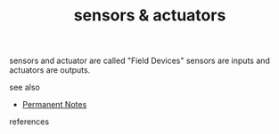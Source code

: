 # Title must come at the end
#+TITLE: sensors & actuators
#+STARTUP: overview
# Find tags by asking;
# 1) Topic tag: What are related words to this note?
# 2) Context tag: What is the main idea of this note?
#+ROAM_TAGS: permanent
#+CREATED: [2021-07-05 Pzt]
#+LAST_MODIFIED: [2021-07-05 Pzt 10:41]

# You can link multiple Concepts and Permanent Notes!
sensors and actuator are called "Field Devices" sensors are inputs and actuators are outputs.

 - see also ::
# Continuation or Related notes here
    + [[file:20210614003742-keyword-permanent_notes.org][Permanent Notes]]

- references ::
